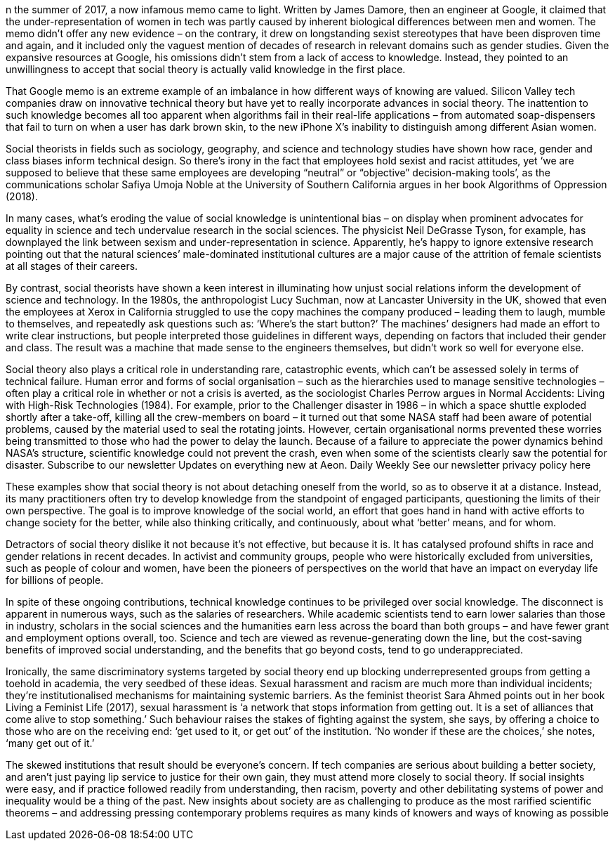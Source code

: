 n the summer of 2017, a now infamous memo came to light. Written by James Damore, then an engineer at Google, it claimed that the under-representation of women in tech was partly caused by inherent biological differences between men and women. The memo didn’t offer any new evidence – on the contrary, it drew on longstanding sexist stereotypes that have been disproven time and again, and it included only the vaguest mention of decades of research in relevant domains such as gender studies. Given the expansive resources at Google, his omissions didn’t stem from a lack of access to knowledge. Instead, they pointed to an unwillingness to accept that social theory is actually valid knowledge in the first place.

That Google memo is an extreme example of an imbalance in how different ways of knowing are valued. Silicon Valley tech companies draw on innovative technical theory but have yet to really incorporate advances in social theory. The inattention to such knowledge becomes all too apparent when algorithms fail in their real-life applications – from automated soap-dispensers that fail to turn on when a user has dark brown skin, to the new iPhone X’s inability to distinguish among different Asian women.

Social theorists in fields such as sociology, geography, and science and technology studies have shown how race, gender and class biases inform technical design. So there’s irony in the fact that employees hold sexist and racist attitudes, yet ‘we are supposed to believe that these same employees are developing “neutral” or “objective” decision-making tools’, as the communications scholar Safiya Umoja Noble at the University of Southern California argues in her book Algorithms of Oppression (2018).

In many cases, what’s eroding the value of social knowledge is unintentional bias – on display when prominent advocates for equality in science and tech undervalue research in the social sciences. The physicist Neil DeGrasse Tyson, for example, has downplayed the link between sexism and under-representation in science. Apparently, he’s happy to ignore extensive research pointing out that the natural sciences’ male-dominated institutional cultures are a major cause of the attrition of female scientists at all stages of their careers.

By contrast, social theorists have shown a keen interest in illuminating how unjust social relations inform the development of science and technology. In the 1980s, the anthropologist Lucy Suchman, now at Lancaster University in the UK, showed that even the employees at Xerox in California struggled to use the copy machines the company produced – leading them to laugh, mumble to themselves, and repeatedly ask questions such as: ‘Where’s the start button?’ The machines’ designers had made an effort to write clear instructions, but people interpreted those guidelines in different ways, depending on factors that included their gender and class. The result was a machine that made sense to the engineers themselves, but didn’t work so well for everyone else.

Social theory also plays a critical role in understanding rare, catastrophic events, which can’t be assessed solely in terms of technical failure. Human error and forms of social organisation – such as the hierarchies used to manage sensitive technologies – often play a critical role in whether or not a crisis is averted, as the sociologist Charles Perrow argues in Normal Accidents: Living with High-Risk Technologies (1984). For example, prior to the Challenger disaster in 1986 – in which a space shuttle exploded shortly after a take-off, killing all the crew-members on board – it turned out that some NASA staff had been aware of potential problems, caused by the material used to seal the rotating joints. However, certain organisational norms prevented these worries being transmitted to those who had the power to delay the launch. Because of a failure to appreciate the power dynamics behind NASA’s structure, scientific knowledge could not prevent the crash, even when some of the scientists clearly saw the potential for disaster.
Subscribe to our newsletter
Updates on everything new at Aeon.
Daily
Weekly
See our newsletter privacy policy here

These examples show that social theory is not about detaching oneself from the world, so as to observe it at a distance. Instead, its many practitioners often try to develop knowledge from the standpoint of engaged participants, questioning the limits of their own perspective. The goal is to improve knowledge of the social world, an effort that goes hand in hand with active efforts to change society for the better, while also thinking critically, and continuously, about what ‘better’ means, and for whom.

Detractors of social theory dislike it not because it’s not effective, but because it is. It has catalysed profound shifts in race and gender relations in recent decades. In activist and community groups, people who were historically excluded from universities, such as people of colour and women, have been the pioneers of perspectives on the world that have an impact on everyday life for billions of people.

In spite of these ongoing contributions, technical knowledge continues to be privileged over social knowledge. The disconnect is apparent in numerous ways, such as the salaries of researchers. While academic scientists tend to earn lower salaries than those in industry, scholars in the social sciences and the humanities earn less across the board than both groups – and have fewer grant and employment options overall, too. Science and tech are viewed as revenue-generating down the line, but the cost-saving benefits of improved social understanding, and the benefits that go beyond costs, tend to go underappreciated.

Ironically, the same discriminatory systems targeted by social theory end up blocking underrepresented groups from getting a toehold in academia, the very seedbed of these ideas. Sexual harassment and racism are much more than individual incidents; they’re institutionalised mechanisms for maintaining  systemic barriers. As the feminist theorist Sara Ahmed points out in her book Living a Feminist Life (2017), sexual harassment is ‘a network that stops information from getting out. It is a set of alliances that come alive to stop something.’ Such behaviour raises the stakes of fighting against the system, she says, by offering a choice to those who are on the receiving end: ‘get used to it, or get out’ of the institution. ‘No wonder if these are the choices,’ she notes, ‘many get out of it.’

The skewed institutions that result should be everyone’s concern. If tech companies are serious about building a better society, and aren’t just paying lip service to justice for their own gain, they must attend more closely to social theory. If social insights were easy, and if practice followed readily from understanding, then racism, poverty and other debilitating systems of power and inequality would be a thing of the past. New insights about society are as challenging to produce as the most rarified scientific theorems – and addressing pressing contemporary problems requires as many kinds of knowers and ways of knowing as possible